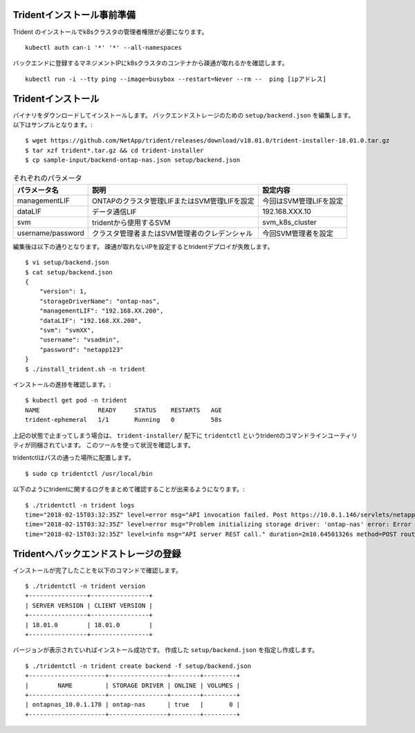 Tridentインストール事前準備
=============================================================

Trident のインストールでk8sクラスタの管理者権限が必要になります。 ::

    kubectl auth can-i '*' '*' --all-namespaces

バックエンドに登録するマネジメントIPにk8sクラスタのコンテナから疎通が取れるかを確認します。 ::

    kubectl run -i --tty ping --image=busybox --restart=Never --rm --  ping [ipアドレス]


Tridentインストール
=============================================================

バイナリをダウンロードしてインストールします。
バックエンドストレージのための ``setup/backend.json`` を編集します。以下はサンプルとなります。::

    $ wget https://github.com/NetApp/trident/releases/download/v18.01.0/trident-installer-18.01.0.tar.gz
    $ tar xzf trident*.tar.gz && cd trident-installer
    $ cp sample-input/backend-ontap-nas.json setup/backend.json

.. list-table:: それぞれのパラメータ
    :header-rows: 1

    * - パラメータ名
      - 説明
      - 設定内容
    * - managementLIF
      - ONTAPのクラスタ管理LIFまたはSVM管理LIFを設定
      - 今回はSVM管理LIFを設定
    * - dataLIF
      - データ通信LIF
      - 192.168.XXX.10
    * - svm
      - tridentから使用するSVM
      - svm_k8s_cluster
    * - username/password
      - クラスタ管理者またはSVM管理者のクレデンシャル
      - 今回SVM管理者を設定

編集後は以下の通りとなります。
疎通が取れないIPを設定するとtridentデプロイが失敗します。 ::

    $ vi setup/backend.json
    $ cat setup/backend.json
    {
        "version": 1,
        "storageDriverName": "ontap-nas",
        "managementLIF": "192.168.XX.200",
        "dataLIF": "192.168.XX.200",
        "svm": "svmXX",
        "username": "vsadmin",
        "password": "netapp123"
    }
    $ ./install_trident.sh -n trident


インストールの進捗を確認します。::

    $ kubectl get pod -n trident
    NAME                READY     STATUS    RESTARTS   AGE
    trident-ephemeral   1/1       Running   0          58s


上記の状態で止まってしまう場合は、 ``trident-installer/`` 配下に ``tridentctl`` というtridentのコマンドラインユーティリティが同梱されています。
このツールを使って状況を確認します。 ::

tridentctlはパスの通った場所に配置します。 ::

    $ sudo cp tridentctl /usr/local/bin

以下のようにtridentに関するログをまとめて確認することが出来るようになります。::

    $ ./tridentctl -n trident logs
    time="2018-02-15T03:32:35Z" level=error msg="API invocation failed. Post https://10.0.1.146/servlets/netapp.servlets.admin.XMLrequest_filer: dial tcp 10.0.1.146:443: getsockopt: connection timed out"
    time="2018-02-15T03:32:35Z" level=error msg="Problem initializing storage driver: 'ontap-nas' error: Error initializing ontap-nas driver. Could not determine Data ONTAP API version. Could not read ONTAPI version. Post https://10.0.1.146/servlets/netapp.servlets.admin.XMLrequest_filer: dial tcp 10.0.1.146:443: getsockopt: connection timed out" backend= handler=AddBackend
    time="2018-02-15T03:32:35Z" level=info msg="API server REST call." duration=2m10.64501326s method=POST route=AddBackend uri=/trident/v1/backend


Tridentへバックエンドストレージの登録
=============================================================

インストールが完了したことを以下のコマンドで確認します。 ::

    $ ./tridentctl -n trident version
    +----------------+----------------+
    | SERVER VERSION | CLIENT VERSION |
    +----------------+----------------+
    | 18.01.0        | 18.01.0        |
    +----------------+----------------+

バージョンが表示されていればインストール成功です。
作成した ``setup/backend.json`` を指定し作成します。 ::

    $ ./tridentctl -n trident create backend -f setup/backend.json
    +---------------------+----------------+--------+---------+
    |        NAME         | STORAGE DRIVER | ONLINE | VOLUMES |
    +---------------------+----------------+--------+---------+
    | ontapnas_10.0.1.178 | ontap-nas      | true   |       0 |
    +---------------------+----------------+--------+---------+




